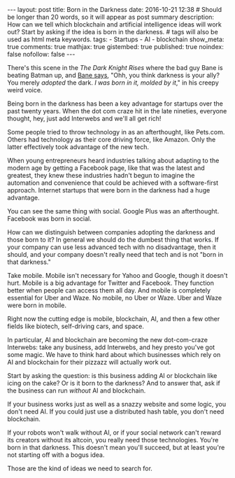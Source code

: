 #+BEGIN_HTML
---
layout: post
title: Born in the Darkness
date: 2016-10-21 12:38
# Should be longer than 20 words, so it will appear as post summary
description: How can we tell which blockchain and artificial intelligence ideas will work out? Start by asking if the idea is born in the darkness.
# tags will also be used as html meta keywords.
tags:
  - Startups
  - AI
  - blockchain

show_meta: true
comments: true
mathjax: true
gistembed: true
published: true
noindex: false
nofollow: false
---
#+END_HTML

There's this scene in the /The Dark Knight Rises/ where the bad guy Bane is
beating Batman up, and [[https://www.youtube.com/watch?v=F157geaXp_w][Bane says]], "Ohh, you think darkness is your ally? You
merely /adopted/ the dark. /I was born in it, molded by it/," in his creepy weird
voice.

Being born in the darkness has been a key advantage for startups over the past
twenty years. When the dot com craze hit in the late nineties, everyone thought,
hey, just add Interwebs and we'll all get rich!

Some people tried to throw technology in as an afterthought, like Pets.com.
Others had technology as their core driving force, like Amazon. Only the latter
effectively took advantage of the new tech.

When young entrepreneurs heard industries talking about adapting to the modern
age by getting a Facebook page, like that was the latest and greatest, they knew
these industries hadn't begun to imagine the automation and convenience that
could be achieved with a software-first approach. Internet startups that were
born in the darkness had a huge advantage.

You can see the same thing with social. Google Plus was an afterthought. 
Facebook was born in social.

How can we distinguish between companies adopting the darkness and those born to
it? In general we should do the dumbest thing that works. If your company can
use less advanced tech with no disadvantage, then it should, and your company
doesn't really need that tech and is not "born in that darkness."

Take mobile. Mobile isn't necessary for Yahoo and Google, though it doesn't
hurt. Mobile is a big advantage for Twitter and Facebook. They function better
when people can access them all day. And mobile is completely essential for
Uber and Waze. No mobile, no Uber or Waze. Uber and Waze were born in mobile.

Right now the cutting edge is mobile, blockchain, AI, and then a few other
fields like biotech, self-driving cars, and space. 

In particular, AI and blockchain are becoming the new dot-com-craze Interwebs:
take any business, add Interwebs, and hey presto you've got some magic. We have
to think hard about which businesses which rely on AI and blockchain for their
pizzazz will actually work out.

Start by asking the question: is this business adding AI or blockchain like
icing on the cake? Or is it born to the darkness? And to answer that, ask if the
business can run /without/ AI and blockchain.

If your business works just as well as a snazzy website and some logic, you
don't need AI. If you could just use a distributed hash table, you don't need
blockchain.

If your robots won't walk without AI, or if your social network can't reward its
creators without its altcoin, you really need those technologies. You're born in
that darkness. This doesn't mean you'll succeed, but at least you're not
starting off with a bogus idea.

Those are the kind of ideas we need to search for.
